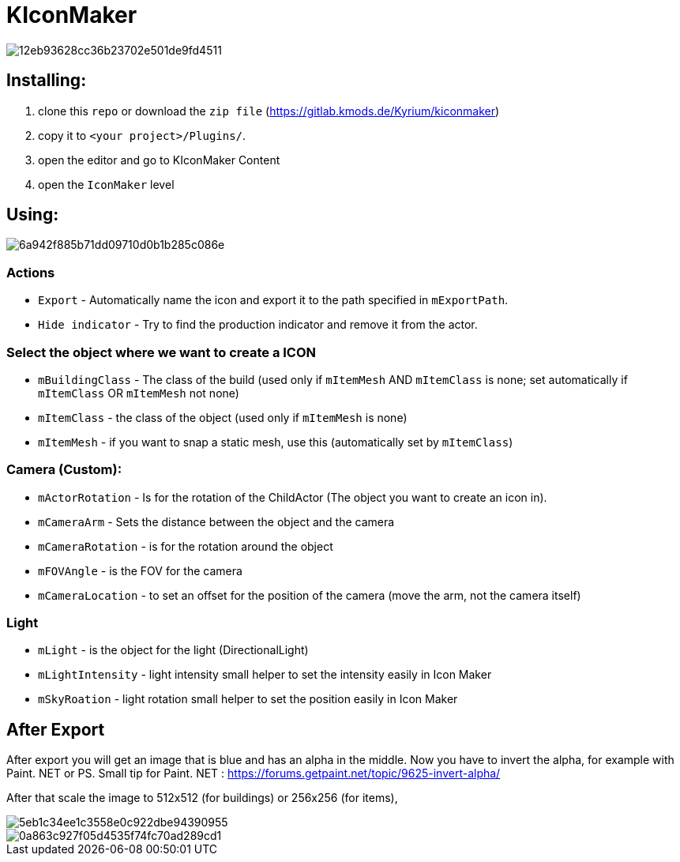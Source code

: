 # KIconMaker

image::https://i.gyazo.com/12eb93628cc36b23702e501de9fd4511.png[]

## Installing:
1. clone this `repo` or download the `zip file` (https://gitlab.kmods.de/Kyrium/kiconmaker[https://gitlab.kmods.de/Kyrium/kiconmaker])
2. copy it to `<your project>/Plugins/`.
3. open the editor and go to KIconMaker Content
4. open the `IconMaker` level

## Using:

image::https://i.gyazo.com/6a942f885b71dd09710d0b1b285c086e.png[]

### Actions
- `Export` - Automatically name the icon and export it to the path specified in `mExportPath`.
- `Hide indicator` - Try to find the production indicator and remove it from the actor.

### Select the object where we want to create a ICON
- `mBuildingClass` - The class of the build (used only if `mItemMesh` AND `mItemClass` is none; set automatically if `mItemClass` OR `mItemMesh` not none)
- `mItemClass` - the class of the object (used only if `mItemMesh` is none)
- `mItemMesh` - if you want to snap a static mesh, use this (automatically set by `mItemClass`)

### Camera (Custom):
- `mActorRotation` - Is for the rotation of the ChildActor (The object you want to create an icon in).
- `mCameraArm` - Sets the distance between the object and the camera
- `mCameraRotation` - is for the rotation around the object
- `mFOVAngle` - is the FOV for the camera
- `mCameraLocation` - to set an offset for the position of the camera (move the arm, not the camera itself)

### Light
- `mLight` - is the object for the light (DirectionalLight)
- `mLightIntensity` - light intensity small helper to set the intensity easily in Icon Maker
- `mSkyRoation` - light rotation small helper to set the position easily in Icon Maker

## After Export
After export you will get an image that is blue and has an alpha in the middle. Now you have to invert the alpha, for example with Paint. NET or PS.
Small tip for Paint. NET : https://forums.getpaint.net/topic/9625-invert-alpha/

After that scale the image to 512x512 (for buildings) or 256x256 (for items),

image::https://i.gyazo.com/5eb1c34ee1c3558e0c922dbe94390955.png[]
image::https://i.gyazo.com/0a863c927f05d4535f74fc70ad289cd1.png[]